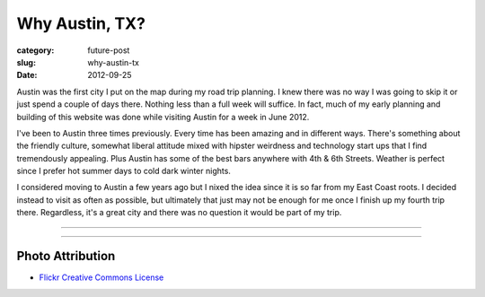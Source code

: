 Why Austin, TX?
===============

:category: future-post
:slug: why-austin-tx
:date: 2012-09-25

Austin was the first city I put on the map during my road trip planning.
I knew there was no way I was going to skip it or just spend a couple of days
there. Nothing less than a full week will suffice. In fact, much of my early
planning and building of this website was done while visiting Austin for a
week in June 2012.

I've been to Austin three times previously. Every time has been amazing and
in different ways. There's something about the friendly culture, somewhat
liberal attitude mixed with hipster weirdness and technology start ups that
I find tremendously appealing. Plus Austin has some of the best bars anywhere
with 4th & 6th Streets. Weather is perfect since I prefer hot summer days 
to cold dark winter nights.

I considered moving to Austin a few years ago but I nixed the idea since
it is so far from my East Coast roots. I decided instead to visit as often
as possible, but ultimately that just may not be enough for me once I finish
up my fourth trip there. Regardless, it's a great city and there was no
question it would be part of my trip.

----

.. image:: ../img/austin-tx-2.jpg
  :width: 640px
  :height: 480px
  :alt: View of Austin, TX

----


Photo Attribution
-----------------
* `Flickr Creative Commons License <http://www.flickr.com/photos/stuseeger/4895843907/>`_

